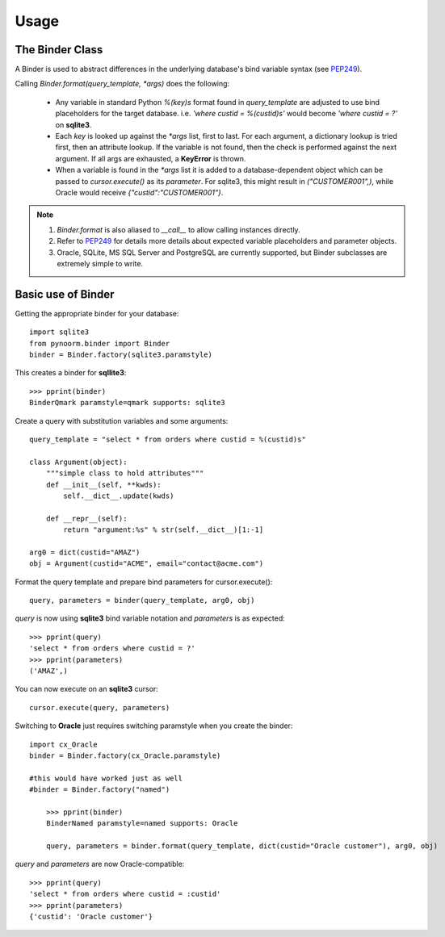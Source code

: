 =====
Usage
=====



The Binder Class
----------------

A Binder is used to abstract differences in the underlying database's bind variable syntax (see PEP249_).

Calling `Binder.format(query_template, *args)` does the following:

	- Any variable in standard Python `%(key)s` format found in `query_template` are adjusted to use bind placeholders for the target database. i.e. *'where custid = %(custid)s'* would become *'where custid = ?'* on **sqlite3**. 

	- Each `key` is looked up against the `*args` list, first to last.  For each argument, a dictionary lookup is tried first, then an attribute lookup.  If the variable is not found, then the check is performed against the next argument.  If all args are exhausted, a **KeyError** is thrown.

	- When a variable is found in the `*args` list it is added to a database-dependent object which can be passed to `cursor.execute()` as its `parameter`.  For sqlite3, this might result in `("CUSTOMER001",)`, while Oracle would receive `{"custid":"CUSTOMER001"}`.

.. note::
	1. `Binder.format` is also aliased to `__call__` to allow calling instances directly.
	2. Refer to PEP249_ for details more details about expected variable placeholders and parameter objects.
	3. Oracle, SQLite, MS SQL Server and PostgreSQL are currently supported, but Binder subclasses are extremely simple to write.

	.. _PEP249: https://www.python.org/dev/peps/pep-0249


Basic use of Binder
----------------

Getting the appropriate binder for your database::

    import sqlite3
    from pynoorm.binder import Binder
    binder = Binder.factory(sqlite3.paramstyle)

This creates a binder for **sqllite3**::

	>>> pprint(binder)
	BinderQmark paramstyle=qmark supports: sqlite3


Create a query with substitution variables and some arguments::

    query_template = "select * from orders where custid = %(custid)s"

    class Argument(object):
        """simple class to hold attributes"""
        def __init__(self, **kwds):
            self.__dict__.update(kwds)

        def __repr__(self):
            return "argument:%s" % str(self.__dict__)[1:-1]

    arg0 = dict(custid="AMAZ")
    obj = Argument(custid="ACME", email="contact@acme.com")

Format the query template and prepare bind parameters for cursor.execute()::

    query, parameters = binder(query_template, arg0, obj)


`query` is now using **sqlite3** bind variable notation and `parameters` is as expected::

	>>> pprint(query)
	'select * from orders where custid = ?'
	>>> pprint(parameters)
	('AMAZ',)

You can now execute on an **sqlite3** cursor::

    cursor.execute(query, parameters)

Switching to **Oracle** just requires switching paramstyle when you create the binder::

    import cx_Oracle
    binder = Binder.factory(cx_Oracle.paramstyle)

    #this would have worked just as well
    #binder = Binder.factory("named")

	>>> pprint(binder)
	BinderNamed paramstyle=named supports: Oracle

	query, parameters = binder.format(query_template, dict(custid="Oracle customer"), arg0, obj)


`query` and `parameters` are now Oracle-compatible::

	>>> pprint(query)
	'select * from orders where custid = :custid'
	>>> pprint(parameters)
	{'custid': 'Oracle customer'}
